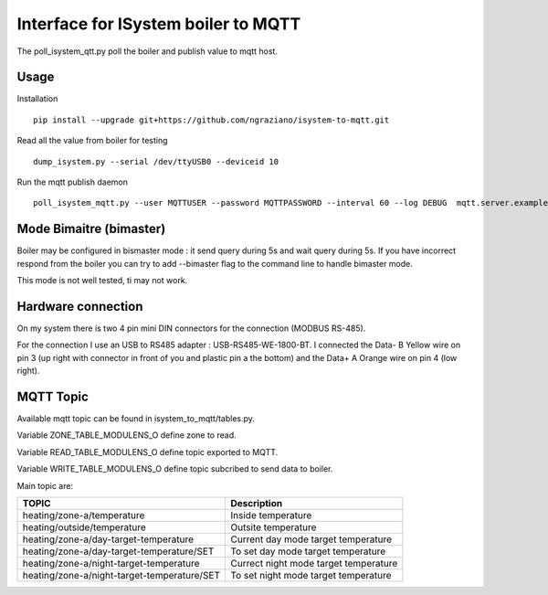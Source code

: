 ====================================
Interface for ISystem boiler to MQTT 
====================================

The poll_isystem_qtt.py poll the boiler and publish value to mqtt host.



Usage
-----

Installation 
::
    pip install --upgrade git+https://github.com/ngraziano/isystem-to-mqtt.git

Read all the value from boiler for testing
::
    dump_isystem.py --serial /dev/ttyUSB0 --deviceid 10 

Run the mqtt publish daemon
::
    poll_isystem_mqtt.py --user MQTTUSER --password MQTTPASSWORD --interval 60 --log DEBUG  mqtt.server.example.com

Mode Bimaitre (bimaster)
------------------------

Boiler may be configured in bismaster mode : it send query during 5s and wait query during 5s. 
If you have incorrect respond from the boiler you can try to add --bimaster flag to the command line to handle bimaster mode.

This mode is not well tested, ti may not work.


Hardware connection
-------------------

On my system there is two 4 pin mini DIN connectors for the connection (MODBUS RS-485).

For the connection I use an USB to RS485 adapter : USB-RS485-WE-1800-BT. I connected the Data- B Yellow wire on pin 3
(up right with connector in front of you and plastic pin a the bottom) and the Data+ A Orange wire on pin 4 (low right).

MQTT Topic
----------

Available mqtt topic can be found in isystem_to_mqtt/tables.py.

Variable ZONE_TABLE_MODULENS_O define zone to read.

Variable READ_TABLE_MODULENS_O define topic exported to MQTT.

Variable WRITE_TABLE_MODULENS_O define topic subcribed to send data to boiler.

Main topic are:

=========================================== ======================================
TOPIC                                       Description
=========================================== ======================================
heating/zone-a/temperature                  Inside temperature
heating/outside/temperature                 Outsite temperature
heating/zone-a/day-target-temperature       Current day mode target temperature
heating/zone-a/day-target-temperature/SET   To set day mode target temperature
heating/zone-a/night-target-temperature     Currect night mode target temperature
heating/zone-a/night-target-temperature/SET To set night mode target temperature
=========================================== ======================================



